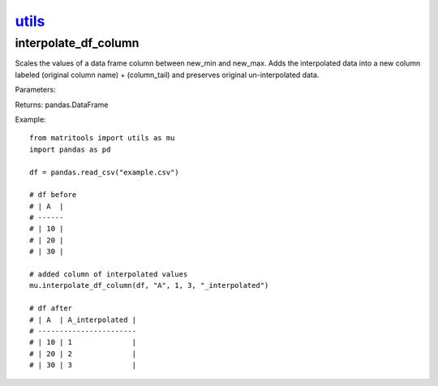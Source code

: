 `utils <utils.html>`_
=====================
interpolate_df_column
---------------------
Scales the values of a data frame column between new_min and new_max.
Adds the interpolated data into a new column labeled (original column name) + (column_tail) and preserves original
un-interpolated data.

Parameters:

+---------------+--------------------------------------+------------------+----------------+
| Name          | Description                          | Type             | Default        |
+=============+======================================+==================+================+
| df            | target DataFrame                     | pandas.DataFrame | None           |
+---------------+--------------------------------------+------------------+----------------+
| column        | string column to be interpolated     | str              | None           |
+---------------+--------------------------------------+------------------+----------------+
| new_min       | new minimum value                    | float            | None           |
+---------------+--------------------------------------+------------------+----------------+
| new_max       | new maximum value                    | float            | None           |
+---------------+--------------------------------------+------------------+----------------+
| column_tail   | string to be appended to column name | str              | "_interpolated |
+---------------+--------------------------------------+------------------+----------------+
| handle_error  | new maximum value                    | float            | None           |
+---------------+--------------------------------------+------------------+----------------+
| default_value | new maximum value                    | float            | None           |
+---------------+--------------------------------------+------------------+----------------+

Returns: pandas.DataFrame

Example::

    from matritools import utils as mu
    import pandas as pd

    df = pandas.read_csv("example.csv")

    # df before
    # | A  |
    # ------
    # | 10 |
    # | 20 |
    # | 30 |

    # added column of interpolated values
    mu.interpolate_df_column(df, "A", 1, 3, "_interpolated")

    # df after
    # | A  | A_interpolated |
    # -----------------------
    # | 10 | 1              |
    # | 20 | 2              |
    # | 30 | 3              |

